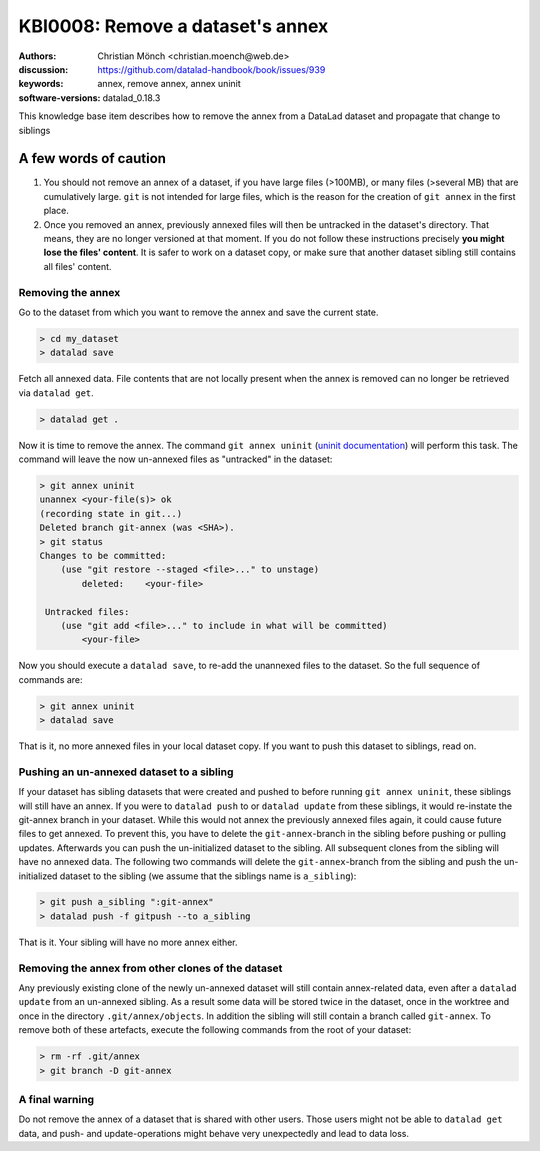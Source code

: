 .. index::
   triple: git-annex; uninit; remove dataset annex

KBI0008: Remove a dataset's annex
=================================

:authors: Christian Mönch <christian.moench@web.de>
:discussion: https://github.com/datalad-handbook/book/issues/939
:keywords: annex, remove annex, annex uninit
:software-versions: datalad_0.18.3

This knowledge base item describes how to remove the annex from a DataLad
dataset and propagate that change to siblings


A few words of caution
......................

1. You should not remove an annex of a dataset, if you have large files (>100MB), or many files (>several MB) that are cumulatively large. ``git`` is not intended for large files, which is the reason for the creation of ``git annex`` in the first place.

2. Once you removed an annex, previously annexed files will then be untracked in the dataset's directory. That means, they are no longer versioned at that moment. If you do not follow these instructions precisely **you might lose the files' content**. It is safer to work on a dataset copy, or make sure that another dataset sibling still contains all files' content.


Removing the annex
------------------

Go to the dataset from which you want to remove the annex and save the current state.

.. code-block:: console

    > cd my_dataset
    > datalad save

Fetch all annexed data. File contents that are not locally present when the annex is removed can no longer be retrieved via ``datalad get``.

.. code-block:: console

   > datalad get .


Now it is time to remove the annex. The command ``git annex uninit`` (`uninit documentation <https://git-annex.branchable.com/git-annex-uninit/>`_) will perform this task. 
The command will leave the now un-annexed files as "untracked" in the dataset:

.. code-block:: console

    > git annex uninit
    unannex <your-file(s)> ok
    (recording state in git...)
    Deleted branch git-annex (was <SHA>).
    > git status
    Changes to be committed:
        (use "git restore --staged <file>..." to unstage)
            deleted:    <your-file>

     Untracked files:
        (use "git add <file>..." to include in what will be committed)
            <your-file>


Now you should execute a ``datalad save``, to re-add the unannexed files to the dataset. So the full sequence of commands are:

.. code-block:: console

    > git annex uninit
    > datalad save

That is it, no more annexed files in your local dataset copy.
If you want to push this dataset to siblings, read on.


Pushing an un-annexed dataset to a sibling
------------------------------------------

If your dataset has sibling datasets that were created and pushed to before running ``git annex uninit``, these siblings will still have an annex.
If you were to ``datalad push`` to or ``datalad update`` from these siblings, it would re-instate the git-annex branch in your dataset.
While this would not annex the previously annexed files again, it could cause future files to get annexed.
To prevent this, you have to delete the ``git-annex``-branch in the sibling before pushing or pulling updates.
Afterwards you can push the un-initialized dataset to the sibling. All subsequent clones from the sibling will
have no annexed data. The following two commands will delete the ``git-annex``-branch from the sibling and push
the un-initialized dataset to the sibling (we assume that the siblings name is ``a_sibling``):

.. code-block:: console

    > git push a_sibling ":git-annex"
    > datalad push -f gitpush --to a_sibling


That is it. Your sibling will have no more annex either.


Removing the annex from other clones of the dataset
---------------------------------------------------

Any previously existing clone of the newly un-annexed dataset will still contain annex-related data, even after a
``datalad update`` from an un-annexed sibling. As a result some data will be stored twice in the
dataset, once in the worktree and once in the directory ``.git/annex/objects``. In addition
the sibling will still contain a branch called ``git-annex``. To remove both of these artefacts, execute
the following commands from the root of your dataset:

.. code-block:: console

    > rm -rf .git/annex
    > git branch -D git-annex



A final warning
---------------

Do not remove the annex of a dataset that is shared with other users. Those users might not be able to
``datalad get`` data, and push- and update-operations might behave very unexpectedly and lead to data loss.
